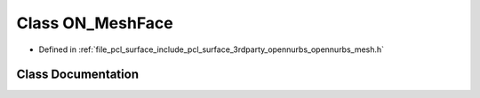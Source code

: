 .. _exhale_class_class_o_n___mesh_face:

Class ON_MeshFace
=================

- Defined in :ref:`file_pcl_surface_include_pcl_surface_3rdparty_opennurbs_opennurbs_mesh.h`


Class Documentation
-------------------


.. doxygenclass:: ON_MeshFace
   :members:
   :protected-members:
   :undoc-members: